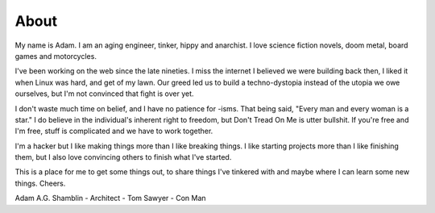 About
#####

My name is Adam. I am an aging engineer, tinker, hippy and anarchist. I love
science fiction novels, doom metal, board games and motorcycles.

I've been working on the web since the late nineties. I miss the internet I
believed we were building back then, I liked it when Linux was hard, and get of
my lawn. Our greed led us to build a techno-dystopia instead of the utopia we
owe ourselves, but I'm not convinced that fight is over yet.

I don't waste much time on belief, and I have no patience for -isms. That being
said, "Every man and every woman is a star." I do believe in the individual's
inherent right to freedom, but Don't Tread On Me is utter bullshit. If you're
free and I'm free, stuff is complicated and we have to work together.

I'm a hacker but I like making things more than I like breaking things. I like
starting projects more than I like finishing them, but I also love convincing
others to finish what I've started.

This is a place for me to get some things out, to share things I've tinkered
with and maybe where I can learn some new things. Cheers.

Adam A.G. Shamblin
- Architect
- Tom Sawyer
- Con Man
